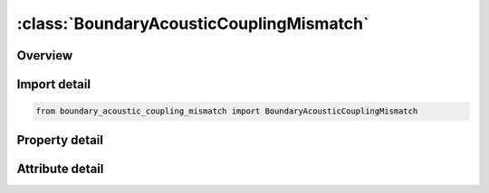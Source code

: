 





:class:`BoundaryAcousticCouplingMismatch`
=========================================


.. py:class:: boundary_acoustic_coupling_mismatch.BoundaryAcousticCouplingMismatch(**kwargs)

   Bases: :py:obj:`ansys.dyna.core.lib.keyword_base.KeywordBase`


   
   DYNA BOUNDARY_ACOUSTIC_COUPLING_MISMATCH keyword
















   ..
       !! processed by numpydoc !!


.. py:currentmodule:: BoundaryAcousticCouplingMismatch

Overview
--------

.. tab-set::




   .. tab-item:: Properties

      .. list-table::
          :header-rows: 0
          :widths: auto

          * - :py:attr:`~ssid`
            - Get or set the Segment set ID, see *SET_SEGMENT.


   .. tab-item:: Attributes

      .. list-table::
          :header-rows: 0
          :widths: auto

          * - :py:attr:`~keyword`
            - 
          * - :py:attr:`~subkeyword`
            - 






Import detail
-------------

.. code-block:: python

    from boundary_acoustic_coupling_mismatch import BoundaryAcousticCouplingMismatch

Property detail
---------------

.. py:property:: ssid
   :type: Optional[int]


   
   Get or set the Segment set ID, see *SET_SEGMENT.
















   ..
       !! processed by numpydoc !!



Attribute detail
----------------

.. py:attribute:: keyword
   :value: 'BOUNDARY'


.. py:attribute:: subkeyword
   :value: 'ACOUSTIC_COUPLING_MISMATCH'






